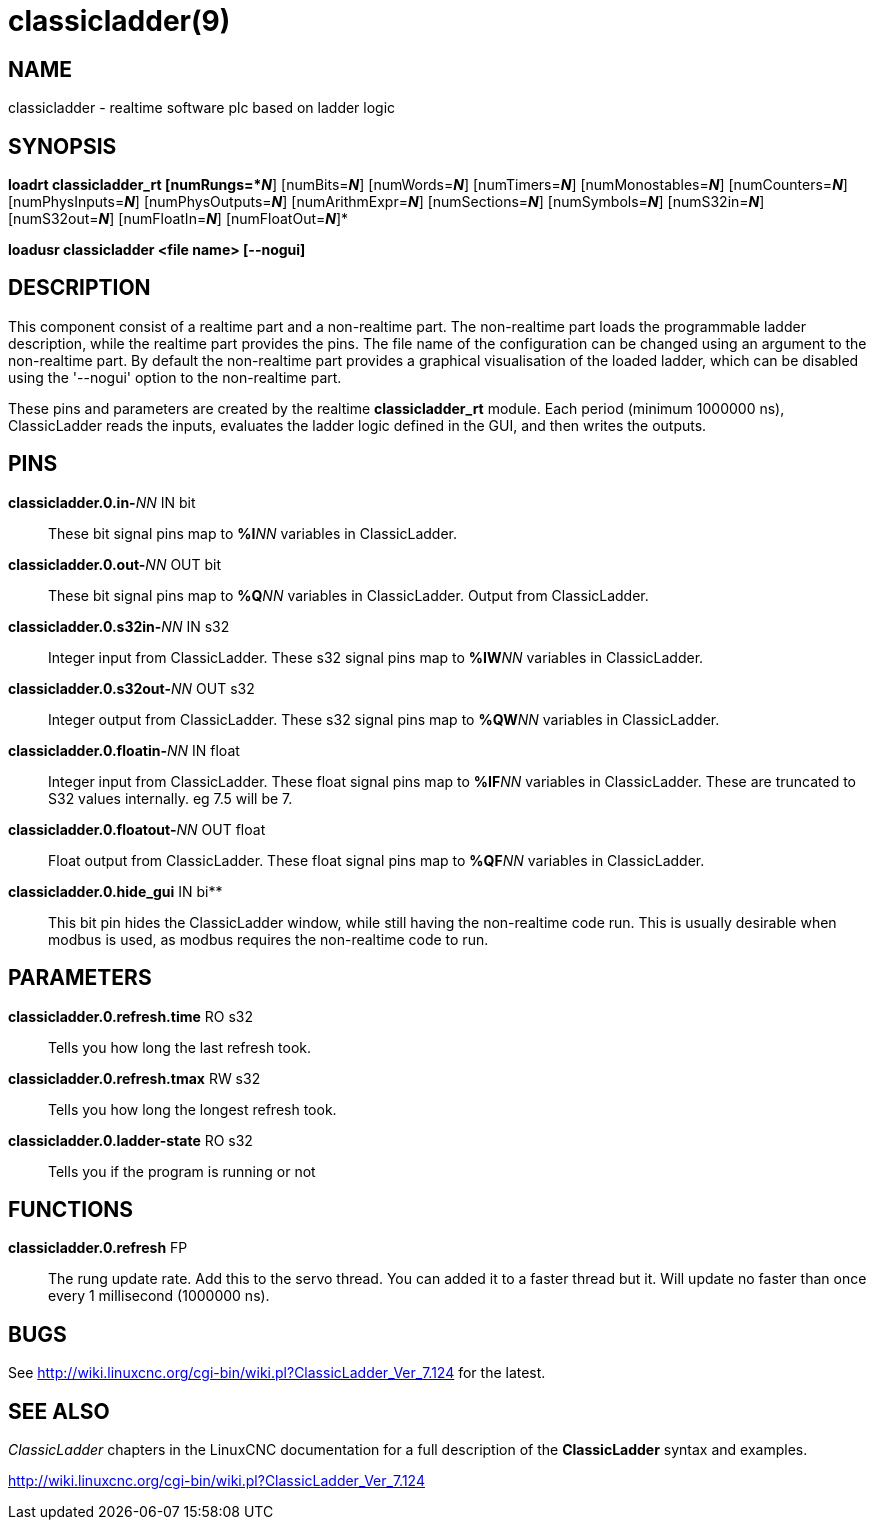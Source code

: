 = classicladder(9)

== NAME

classicladder - realtime software plc based on ladder logic

== SYNOPSIS

*loadrt classicladder_rt [numRungs=*_N_*] [numBits=*_N_*] [numWords=*_N_*] [numTimers=*_N_*] [numMonostables=*_N_*] [numCounters=*_N_*] [numPhysInputs=*_N_*] [numPhysOutputs=*_N_*] [numArithmExpr=*_N_*] [numSections=*_N_*] [numSymbols=*_N_*] [numS32in=*_N_*] [numS32out=*_N_*] [numFloatIn=*_N_*] [numFloatOut=*_N_*]*

*loadusr classicladder <file name> [--nogui]*

== DESCRIPTION

This component consist of a realtime part and a non-realtime part. The
non-realtime part loads the programmable ladder description, while the
realtime part provides the pins. The file name of the configuration can
be changed using an argument to the non-realtime part. By default the
non-realtime part provides a graphical visualisation of the loaded
ladder, which can be disabled using the '--nogui' option to the
non-realtime part.

These pins and parameters are created by the realtime *classicladder_rt*
module. Each period (minimum 1000000 ns), ClassicLadder reads the
inputs, evaluates the ladder logic defined in the GUI, and then writes
the outputs.

== PINS

**classicladder.0.in-**_NN_ IN bit::
  These bit signal pins map to **%I**_NN_ variables in ClassicLadder.
**classicladder.0.out-**_NN_ OUT bit::
  These bit signal pins map to **%Q**_NN_ variables in ClassicLadder.
  Output from ClassicLadder.
**classicladder.0.s32in-**_NN_ IN s32::
  Integer input from ClassicLadder. These s32 signal pins map to
  **%IW**_NN_ variables in ClassicLadder.
**classicladder.0.s32out-**_NN_ OUT s32::
  Integer output from ClassicLadder. These s32 signal pins map to
  **%QW**_NN_ variables in ClassicLadder.
**classicladder.0.floatin-**_NN_ IN float::
  Integer input from ClassicLadder. These float signal pins map to
  **%IF**_NN_ variables in ClassicLadder. These are truncated to S32
  values internally. eg 7.5 will be 7.
**classicladder.0.floatout-**_NN_ OUT float::
  Float output from ClassicLadder. These float signal pins map to
  **%QF**_NN_ variables in ClassicLadder.
**classicladder.0.hide_gui** IN bi**::
  This bit pin hides the ClassicLadder window, while still having the
  non-realtime code run. This is usually desirable when modbus is used,
  as modbus requires the non-realtime code to run.

== PARAMETERS

*classicladder.0.refresh.time* RO s32::
  Tells you how long the last refresh took.
*classicladder.0.refresh.tmax* RW s32::
  Tells you how long the longest refresh took.
*classicladder.0.ladder-state* RO s32::
  Tells you if the program is running or not

== FUNCTIONS

*classicladder.0.refresh* FP::
  The rung update rate. Add this to the servo thread. You can added it
  to a faster thread but it. Will update no faster than once every 1
  millisecond (1000000 ns).

== BUGS

See http://wiki.linuxcnc.org/cgi-bin/wiki.pl?ClassicLadder_Ver_7.124 for
the latest.

== SEE ALSO

_ClassicLadder_ chapters in the LinuxCNC documentation for a full
description of the *ClassicLadder* syntax and examples.

http://wiki.linuxcnc.org/cgi-bin/wiki.pl?ClassicLadder_Ver_7.124
